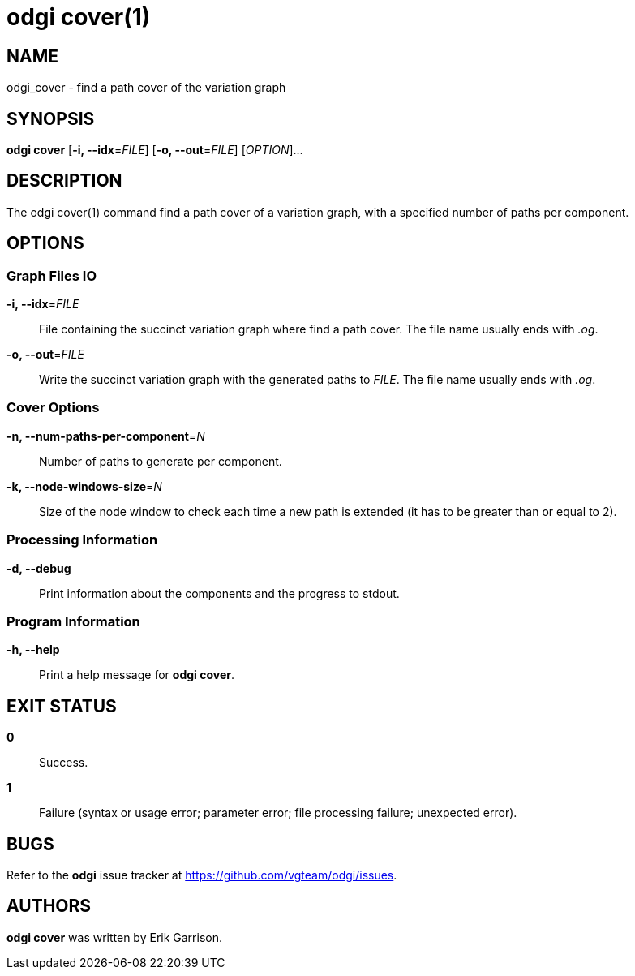 = odgi cover(1)
ifdef::backend-manpage[]
Erik Garrison
:doctype: manpage
:release-version: v0.4.1 
:man manual: odgi cover
:man source: odgi v0.4.1 
:page-layout: base
endif::[]

== NAME

odgi_cover - find a path cover of the variation graph

== SYNOPSIS

*odgi cover* [*-i, --idx*=_FILE_] [*-o, --out*=_FILE_] [_OPTION_]...

== DESCRIPTION

The odgi cover(1) command find a path cover of a variation graph, with a specified number of paths per component.

== OPTIONS

=== Graph Files IO

*-i, --idx*=_FILE_::
  File containing the succinct variation graph where find a path cover. The file name usually ends with _.og_.

*-o, --out*=_FILE_::
  Write the succinct variation graph with the generated paths to _FILE_. The file name usually ends with _.og_.

=== Cover Options

*-n, --num-paths-per-component*=_N_::
  Number of paths to generate per component.

*-k, --node-windows-size*=_N_::
  Size of the node window to check each time a new path is extended (it has to be greater than or equal to 2).

=== Processing Information

*-d, --debug*::
  Print information about the components and the progress to stdout.

=== Program Information

*-h, --help*::
  Print a help message for *odgi cover*.

== EXIT STATUS

*0*::
  Success.

*1*::
  Failure (syntax or usage error; parameter error; file processing failure; unexpected error).

== BUGS

Refer to the *odgi* issue tracker at https://github.com/vgteam/odgi/issues.

== AUTHORS

*odgi cover* was written by Erik Garrison.

ifdef::backend-manpage[]
== RESOURCES

*Project web site:* https://github.com/vgteam/odgi

*Git source repository on GitHub:* https://github.com/vgteam/odgi

*GitHub organization:* https://github.com/vgteam

*Discussion list / forum:* https://github.com/vgteam/odgi/issues

== COPYING

The MIT License (MIT)

Copyright (c) 2019 Erik Garrison

Permission is hereby granted, free of charge, to any person obtaining a copy of
this software and associated documentation files (the "Software"), to deal in
the Software without restriction, including without limitation the rights to
use, copy, modify, merge, publish, distribute, sublicense, and/or sell copies of
the Software, and to permit persons to whom the Software is furnished to do so,
subject to the following conditions:

The above copyright notice and this permission notice shall be included in all
copies or substantial portions of the Software.

THE SOFTWARE IS PROVIDED "AS IS", WITHOUT WARRANTY OF ANY KIND, EXPRESS OR
IMPLIED, INCLUDING BUT NOT LIMITED TO THE WARRANTIES OF MERCHANTABILITY, FITNESS
FOR A PARTICULAR PURPOSE AND NONINFRINGEMENT. IN NO EVENT SHALL THE AUTHORS OR
COPYRIGHT HOLDERS BE LIABLE FOR ANY CLAIM, DAMAGES OR OTHER LIABILITY, WHETHER
IN AN ACTION OF CONTRACT, TORT OR OTHERWISE, ARISING FROM, OUT OF OR IN
CONNECTION WITH THE SOFTWARE OR THE USE OR OTHER DEALINGS IN THE SOFTWARE.
endif::[]
